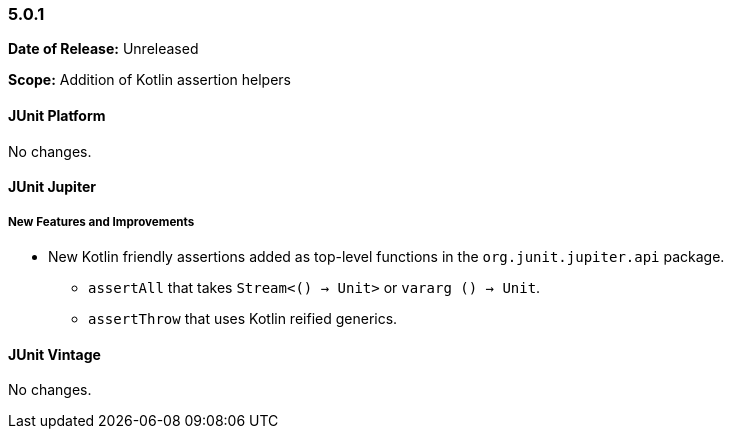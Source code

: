 [[release-notes-5.0.1]]
=== 5.0.1

*Date of Release:* Unreleased

*Scope:* Addition of Kotlin assertion helpers


[[release-notes-5.0.1-junit-platform]]
==== JUnit Platform

No changes.


[[release-notes-5.0.1-junit-jupiter]]
==== JUnit Jupiter

===== New Features and Improvements

* New Kotlin friendly assertions added as top-level functions in the `org.junit.jupiter.api` package.
** `assertAll` that takes `Stream<() -> Unit>` or `vararg () -> Unit`.
** `assertThrow` that uses Kotlin reified generics.


[[release-notes-5.0.1-junit-vintage]]
==== JUnit Vintage

No changes.
